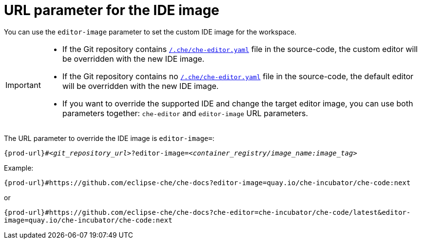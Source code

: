 :_content-type: CONCEPT
:description: URL parameter for the IDE image
:keywords: parameter, URL, IDE, image
:navtitle: URL parameter for the IDE image
//:page-aliases:

[id="url-parameter-for-the-ide-image"]
= URL parameter for the IDE image

You can use the `editor-image` parameter to set the custom IDE image for the workspace.

[IMPORTANT]
====

* If the Git repository contains xref:defining-a-common-ide.adoc[`/.che/che-editor.yaml`] file in the source-code, the custom editor will be overridden with the new IDE image.

* If the Git repository contains no xref:defining-a-common-ide.adoc[`/.che/che-editor.yaml`] file in the source-code, the default editor will be overridden with the new IDE image.

* If you want to override the supported IDE and change the target editor image, you can use both parameters together: `che-editor` and  `editor-image` URL parameters.

====

The URL parameter to override the IDE image is `editor-image=`:

[source,subs="+quotes,+attributes,+macros"]
----
pass:c,a,q[{prod-url}]#__<git_repository_url>__?editor-image=__<container_registry/image_name:image_tag>__
----

.Example:
`pass:c,a,q[{prod-url}]#https://github.com/eclipse-che/che-docs?editor-image=quay.io/che-incubator/che-code:next`

or

`pass:c,a,q[{prod-url}]#https://github.com/eclipse-che/che-docs?che-editor=che-incubator/che-code/latest&editor-image=quay.io/che-incubator/che-code:next`
